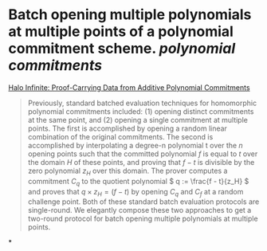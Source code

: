 * Batch opening multiple polynomials at multiple points of a polynomial commitment scheme. [[polynomial commitments]]
[[https://eprint.iacr.org/2020/1536.pdf][Halo Infinite: Proof-Carrying Data from Additive Polynomial Commitments]]
#+BEGIN_QUOTE
Previously, standard batched evaluation techniques for homomorphic polynomial commitments included: (1) opening distinct commitments at the same point, and (2) opening a single commitment at multiple points. The first is accomplished by opening a random linear combination of the original commitments. The second is accomplished by interpolating a degree-n polynomial t over the \( n \) opening points such that the committed polynomial \( f \) is equal to \( t \) over the domain \( H \) of these points, and proving that \( f - t \) is divisible by the zero polynomial \( z_H \) over this domain. The prover computes a commitment \( C_q \) to the quotient polynomial \( q := \frac{f - t}{z_H} \)  and proves that \(  q \times z_H = (f - t) \) by opening \( C_q \) and \( C_f \) at a random challenge point. Both of these standard batch evaluation protocols are single-round. We elegantly compose these two approaches to get a two-round protocol for batch opening multiple polynomials at multiple points.
#+END_QUOTE
*